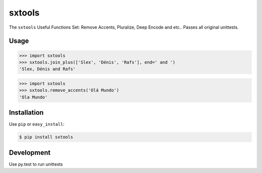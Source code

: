 ======
sxtools
======

.. image:: https://badges.gitter.im/Join%20Chat.svg
   :alt: Join the chat at https://gitter.im/sxslex/sxtools
   :target: https://gitter.im/sxslex/sxtools?utm_source=badge&utm_medium=badge&utm_campaign=pr-badge&utm_content=badge

.. image:: https://img.shields.io/badge/pypi-v1.0.1-orange.svg
    :target: https://pypi.python.org/pypi/sxtools

.. image:: https://img.shields.io/badge/python-2.6%2C%202.7%2C%203.3+-blue.svg
    :target: https://travis-ci.org/sxslex/sxtools.svg?branch=master

.. image:: https://travis-ci.org/sxslex/sxtools.svg?branch=master
    :target: https://travis-ci.org/sxslex/sxtools

.. image:: https://img.shields.io/badge/license--blue.svg
    :target: https://github.com/sxslex/sxtools/blob/master/LICENSE


The ``sxtools`` Useful Functions Set: Remove Accents, Pluralize, Deep Encode and etc..
Passes all original unittests.


Usage
=====

.. code:: pycon

    >>> import sxtools
    >>> sxtools.join_plus(['Slex', 'Dénis', 'Rafs'], end=' and ')
    'Slex, Dénis and Rafs'

.. code:: pycon

    >>> import sxtools
    >>> sxtools.remove_accents('Olá Mundo')
    'Ola Mundo'


Installation
============

Use ``pip`` or ``easy_install``:

.. code::

    $ pip install sxtools


Development
===========

Use py.test to run unittests
